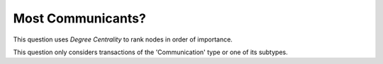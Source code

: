 Most Communicants?
------------------

This question uses *Degree Centrality* to rank nodes in order of importance.

This question only considers transactions of the 'Communication' type or one of its subtypes.


.. help-id: au.gov.asd.tac.constellation.views.analyticview.questions.MostCommunicantsQuestion
